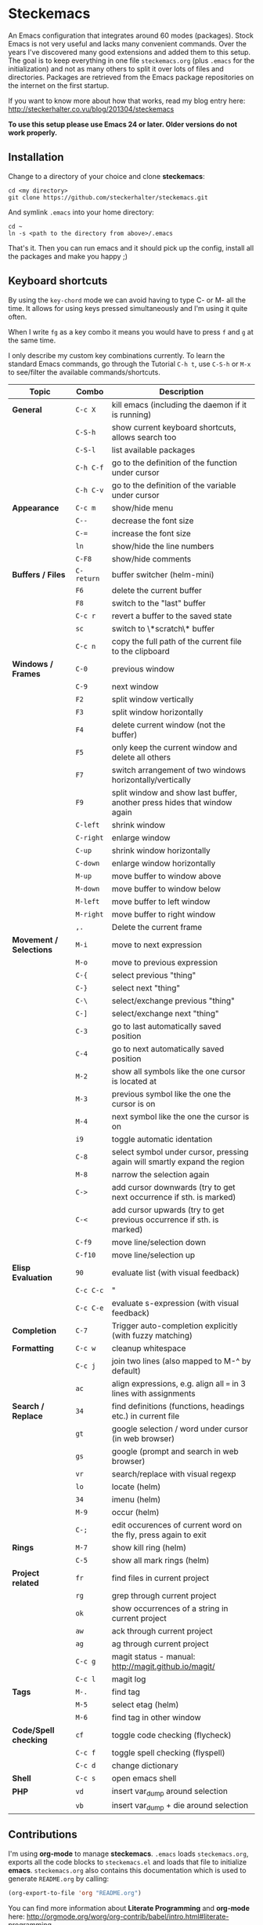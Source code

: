 * Steckemacs

An Emacs configuration that integrates around 60 modes (packages). Stock Emacs is not very useful and lacks many convenient commands. Over the years I've discovered many good extensions and added them to this setup. The goal is to keep everything in one file =steckemacs.org= (plus =.emacs= for the initialization) and not as many others to split it over lots of files and directories. Packages are retrieved from the Emacs package repositories on the internet on the first startup.

If you want to know more about how that works, read my blog entry here:  http://steckerhalter.co.vu/blog/201304/steckemacs

*To use this setup please use Emacs 24 or later. Older versions do not work properly.*

** Installation

Change to a directory of your choice and clone *steckemacs*:

#+BEGIN_SRC shell
    cd <my directory>
    git clone https://github.com/steckerhalter/steckemacs.git
#+END_SRC

And symlink =.emacs= into your home directory:

#+BEGIN_SRC shell
    cd ~
    ln -s <path to the directory from above>/.emacs
#+END_SRC

That's it. Then you can run emacs and it should pick up the config, install all the packages and make you happy ;)

** Keyboard shortcuts

By using the =key-chord= mode we can avoid having to type C- or M- all the time. It allows for using keys pressed simultaneously and I'm using it quite often.

When I write =fg= as a key combo it means you would have to press =f= and =g= at the same time.

I only describe my custom key combinations currently. To learn the standard Emacs commands, go through the Tutorial =C-h t=, use =C-S-h= or =M-x= to see/filter the available commands/shortcuts.

| Topic                   | Combo      | Description                                                               |
|-------------------------+------------+---------------------------------------------------------------------------|
| *General*               | =C-c X=    | kill emacs (including the daemon if it is running)                        |
|                         | =C-S-h=    | show current keyboard shortcuts, allows search too                        |
|                         | =C-S-l=    | list available packages                                                   |
|                         | =C-h C-f=  | go to the definition of the function under cursor                         |
|                         | =C-h C-v=  | go to the definition of the variable under cursor                         |
| *Appearance*            | =C-c m=    | show/hide menu                                                            |
|                         | =C--=      | decrease the font size                                                    |
|                         | =C-==      | increase the font size                                                    |
|                         | =ln=       | show/hide the line numbers                                                |
|                         | =C-F8=     | show/hide comments                                                        |
| *Buffers / Files*       | =C-return= | buffer switcher (helm-mini)                                               |
|                         | =F6=       | delete the current buffer                                                 |
|                         | =F8=       | switch to the "last" buffer                                               |
|                         | =C-c r=    | revert a buffer to the saved state                                        |
|                         | =sc=       | switch to \*scratch\* buffer                                              |
|                         | =C-c n=    | copy the full path of the current file to the clipboard                   |
| *Windows / Frames*      | =C-0=      | previous window                                                           |
|                         | =C-9=      | next window                                                               |
|                         | =F2=       | split window vertically                                                   |
|                         | =F3=       | split window horizontally                                                 |
|                         | =F4=       | delete current window (not the buffer)                                    |
|                         | =F5=       | only keep the current window and delete all others                        |
|                         | =F7=       | switch arrangement of two windows horizontally/vertically                 |
|                         | =F9=       | split window and show last buffer, another press hides that window again  |
|                         | =C-left=   | shrink window                                                             |
|                         | =C-right=  | enlarge window                                                            |
|                         | =C-up=     | shrink window horizontally                                                |
|                         | =C-down=   | enlarge window horizontally                                               |
|                         | =M-up=     | move buffer to window above                                               |
|                         | =M-down=   | move buffer to window below                                               |
|                         | =M-left=   | move buffer to left window                                                |
|                         | =M-right=  | move buffer to right window                                               |
|                         | =,.=       | Delete the current frame                                                  |
| *Movement / Selections* | =M-i=      | move to next expression                                                   |
|                         | =M-o=      | move to previous expression                                               |
|                         | =C-{=      | select previous "thing"                                                   |
|                         | =C-}=      | select next "thing"                                                       |
|                         | =C-\=      | select/exchange previous "thing"                                          |
|                         | =C-]=      | select/exchange next "thing"                                              |
|                         | =C-3=      | go to last automatically saved position                                   |
|                         | =C-4=      | go to next automatically saved  position                                  |
|                         | =M-2=      | show all symbols like the one cursor is located at                        |
|                         | =M-3=      | previous symbol like the one the cursor is on                             |
|                         | =M-4=      | next symbol like the one the cursor is on                                 |
|                         | =i9=       | toggle automatic identation                                               |
|                         | =C-8=      | select symbol under cursor, pressing again will smartly expand the region |
|                         | =M-8=      | narrow the selection again                                                |
|                         | =C->=      | add cursor downwards (try to get next occurrence if sth. is marked)       |
|                         | =C-<=      | add cursor upwards (try to get previous occurrence if sth. is marked)     |
|                         | =C-f9=     | move line/selection down                                                  |
|                         | =C-f10=    | move line/selection up                                                    |
| *Elisp Evaluation*      | =90=       | evaluate list (with visual feedback)                                      |
|                         | =C-c C-c=  | "                                                                         |
|                         | =C-c C-e=  | evaluate s-expression (with visual feedback)                              |
| *Completion*            | =C-7=      | Trigger auto-completion explicitly (with fuzzy matching)                  |
| *Formatting*            | =C-c w=    | cleanup whitespace                                                        |
|                         | =C-c j=    | join two lines (also mapped to M-^ by default)                            |
|                         | =ac=       | align expressions, e.g. align all === in 3 lines with assignments         |
| *Search / Replace*      | =34=       | find definitions (functions, headings etc.) in current file               |
|                         | =gt=       | google selection / word under cursor (in web browser)                     |
|                         | =gs=       | google (prompt and search in web browser)                                 |
|                         | =vr=       | search/replace with visual regexp                                         |
|                         | =lo=       | locate (helm)                                                             |
|                         | =34=       | imenu (helm)                                                              |
|                         | =M-9=      | occur (helm)                                                              |
|                         | =C-;=      | edit occurences of current word on the fly, press again to exit           |
| *Rings*                 | =M-7=      | show kill ring (helm)                                                     |
|                         | =C-5=      | show all mark rings (helm)                                                |
| *Project related*       | =fr=       | find files in current project                                             |
|                         | =rg=       | grep through current project                                              |
|                         | =ok=       | show occurrences of a string in current project                           |
|                         | =aw=       | ack through current project                                               |
|                         | =ag=       | ag through current project                                                |
|                         | =C-c g=    | magit status - manual: http://magit.github.io/magit/                      |
|                         | =C-c l=    | magit log                                                                 |
| *Tags*                  | =M-.=      | find tag                                                                  |
|                         | =M-5=      | select etag (helm)                                                        |
|                         | =M-6=      | find tag in other window                                                  |
| *Code/Spell checking*   | =cf=       | toggle code checking (flycheck)                                           |
|                         | =C-c f=    | toggle spell checking (flyspell)                                          |
|                         | =C-c d=    | change dictionary                                                         |
| *Shell*                 | =C-c s=    | open emacs shell                                                          |
| *PHP*                   | =vd=       | insert var_dump around selection                                          |
|                         | =vb=       | insert var_dump + die around selection                                    |

** Contributions

I'm using *org-mode* to manage *steckemacs*. =.emacs= loads =steckemacs.org=, exports all the code blocks to =steckemacs.el= and loads that file to initialize *emacs*. =steckemacs.org= also contains this documentation which is used to generate =README.org= by calling:

#+BEGIN_SRC emacs-lisp :results silent
  (org-export-to-file 'org "README.org")
#+END_SRC

You can find more information about *Literate Programming* and *org-mode* here: http://orgmode.org/worg/org-contrib/babel/intro.html#literate-programming

If you want to help me out improving the config, fork the repo, create a new branch and open up a Pull Request so we can discuss the merge.

Of course you can also just [[https://github.com/steckerhalter/steckemacs/issues][report issues]] :)

* COMMENT Code
** load-path

#+BEGIN_SRC emacs-lisp
  ;; http://emacswiki.org/emacs/LoadPath
  (let ((default-directory "~/.emacs.d/elisp/"))
    (unless (file-exists-p default-directory)
      (make-directory default-directory))
    (setq load-path
          (append
           (let ((load-path (copy-sequence load-path))) ;; Shadow
             (append
              (copy-sequence (normal-top-level-add-to-load-path '(".")))
              (normal-top-level-add-subdirs-to-load-path)))
           load-path)))
#+END_SRC

** el-get

#+BEGIN_SRC emacs-lisp
  (add-to-list 'load-path "~/.emacs.d/el-get/el-get")
  (setq el-get-install-skip-emacswiki-recipes t)
  
  (unless (require 'el-get nil 'noerror)
    (with-current-buffer
        (url-retrieve-synchronously
         "https://raw.github.com/dimitri/el-get/master/el-get-install.el")
      (goto-char (point-max))
      (eval-print-last-sexp)))
  
  (setq el-get-sources
        '(
          (:name php-documentor
                 :type http
                 :url "https://raw.github.com/wenbinye/dot-emacs/master/site-lisp/contrib/php-documentor.el")
          (:name php-align
                 :type http
                 :url "https://raw.github.com/tetsujin/emacs-php-align/master/php-align.el")
          (:name mysql
                 :type http
                 :url "http://www.emacswiki.org/emacs/download/mysql.el")
          (:name sql-completion
                 :type http
                 :url "http://www.emacswiki.org/emacs/download/sql-completion.el")
          (:name rcirc-color
                 :type http
                 :url "http://www.emacswiki.org/emacs/download/rcirc-color.el")
          (:name ac-php-doc
                 :type http
                 :url "https://raw.github.com/steckerhalter/ac-php-doc/master/ac-php-doc.el")
          (:name eval-sexp-fu
                 :type http
                 :url "http://www.emacswiki.org/emacs/download/eval-sexp-fu.el")
          (:name magit-inotify
                 :type http
                 :url "https://raw.github.com/magit/magit/master/contrib/magit-inotify.el")
          (:name outline-magic
                 :type http
                 :url "https://raw.github.com/tj64/outline-magic/master/outline-magic.el")
          ))
  
  (setq my-el-get-packages
        (append
         '()
         (mapcar 'el-get-source-name el-get-sources)))
  
  (el-get 'sync my-el-get-packages)
#+END_SRC

** package.el

#+BEGIN_SRC emacs-lisp
  (package-initialize)
  
  (setq package-archives '((     "elpa" . "http://elpa.gnu.org/packages/")
                           ("marmalade" . "http://marmalade-repo.org/packages/")
                           (    "melpa" . "http://melpa.milkbox.net/packages/")))
  
  (setq my-packages

        '(ack-and-a-half
          ac-nrepl
          ac-slime
          ag
          auto-complete
          auto-save-buffers-enhanced
          back-button
          buffer-move
          creole-mode
          clojure-mode
          csv-mode
          dired+
          erc-hl-nicks
          expand-region
          fic-ext-mode
          flex-isearch
          flycheck
          geben
          gist
          git-gutter-fringe+
          google-this
          grandshell-theme
          grizzl
          haskell-mode
          hide-comnt
          highlight
          helm
          helm-descbinds
          helm-c-yasnippet
          helm-gtags
          helm-git
          helm-projectile
          highlight-symbol
          iedit
          isearch+
          jinja2-mode
          js2-mode
          json-mode
          key-chord
          magit
          markdown-mode+
          melpa-upstream-visit
          mmm-mode
          mo-git-blame
          move-text
          multi-web-mode
          multiple-cursors
          nav
          nrepl
          nrepl-eval-sexp-fu
          org
          org-reveal
          paredit
          php-eldoc
          php-mode
          popup
          pos-tip
          rainbow-mode
          robe
          restclient
          slime-js
          smart-mode-line
          smartparens
          visual-regexp
          volatile-highlights
          yaml-mode
          yari
          yasnippet)
        )
  
  (unless (condition-case nil
              (delete-process
               (make-network-process
                :name "stk/check-internet"
                :host "elpa.gnu.org"
                :service 80))
            (error t))
    (package-refresh-contents)
    (mapcar 'package-install
            (loop for p in my-packages
                  unless (package-installed-p p) collect p)))
#+END_SRC

** key bindings

*** my keymap to override problematic bindings

#+BEGIN_SRC emacs-lisp
  (defvar my-keys-minor-mode-map (make-keymap) "my-keys-minor-mode keymap.")
#+END_SRC

*** key-chord
#+BEGIN_SRC emacs-lisp
  (key-chord-mode 1)
  (setq key-chord-two-keys-delay 0.03)
#+END_SRC

*** general

#+BEGIN_SRC emacs-lisp
  (global-set-key (kbd "C-c X") (lambda () (interactive) (shell-command "pkill emacs")))
  (global-set-key (kbd "C-c s") 'shell)
  (key-chord-define-global "cd" (lambda () (interactive) (dired (file-name-directory (or load-file-name buffer-file-name)))))
  (key-chord-define-global "sb" 'speedbar)
  (global-set-key (kbd "C-S-l") 'package-list-packages-no-fetch)
  (global-set-key (kbd "C-c d")  'ispell-change-dictionary)
  (key-chord-define-global "cg" 'customize-group)
  (global-set-key (kbd "C-h C-f") 'find-function-at-point)
  (global-set-key (kbd "C-h C-v") 'find-variable-at-point)
  (global-set-key (kbd "C-c C-w") 'browse-url-at-point)
#+END_SRC

*** appearance

#+BEGIN_SRC emacs-lisp
  (global-set-key (kbd "C-c m") 'menu-bar-mode)
  (global-set-key (kbd "C--") 'text-scale-decrease)
  (global-set-key (kbd "C-=") 'text-scale-increase)
  (key-chord-define-global "ln" 'linum-mode)
#+END_SRC

*** buffer / file

#+BEGIN_SRC emacs-lisp
  (global-set-key (kbd "C-c r")  'revert-buffer)
  (global-set-key (kbd "C-x C-b") 'ido-switch-buffer)   ;use ido to switch buffers
  (global-set-key (kbd "<f6>") (lambda () (interactive) (kill-buffer (buffer-name)))) ;kill current buffer
  (global-set-key (kbd "<f8>") (lambda () (interactive) (switch-to-buffer nil))) ;"other" buffer
  (key-chord-define-global "jn" (lambda () (interactive) (switch-to-buffer nil))) ;"other" buffer
  (key-chord-define-global "fv" (lambda () (interactive) (kill-buffer (buffer-name)))) ;kill current buff
  (global-set-key (kbd "<M-up>")    'buf-move-up)
  (global-set-key (kbd "<M-down>")  'buf-move-down)
  (global-set-key (kbd "<M-left>")  'buf-move-left)
  (global-set-key (kbd "<M-right>") 'buf-move-right)
  (key-chord-define-global "eb" 'eval-buffer)
  (key-chord-define-global "sv" 'save-buffer)
  (key-chord-define-global "sc" (lambda () (interactive)(switch-to-buffer "*scratch*")))
#+END_SRC

*** window / frame

#+BEGIN_SRC emacs-lisp
  (global-set-key (kbd "C-0") (lambda () (interactive) (select-window (previous-window)))) ;select prev window
  (global-set-key (kbd "C-9") (lambda () (interactive) (select-window (next-window))))     ;select next window
  (key-chord-define-global "ef" (lambda () (interactive) (select-window (previous-window))))
  (key-chord-define-global "ji" (lambda () (interactive) (select-window (next-window))))
  (global-set-key (kbd "<f2>") 'split-window-vertically)
  (global-set-key (kbd "<f3>") 'split-window-horizontally)
  (global-set-key (kbd "<f4>") 'delete-window)
  (global-set-key (kbd "<f5>") 'delete-other-windows)
  (global-set-key (kbd "<C-left>") 'shrink-window)
  (global-set-key (kbd "<C-right>") 'enlarge-window)
  (global-set-key (kbd "<C-up>") 'shrink-window-horizontally)
  (global-set-key (kbd "<C-down>") 'enlarge-window-horizontally)
  (key-chord-define-global "jo" 'delete-window)
  (key-chord-define-global "fw" 'delete-other-windows)
  (key-chord-define-global "sf" 'split-window-horizontally)
  (key-chord-define-global "jl" 'split-window-vertically)
  (key-chord-define-global ",." 'delete-frame)
#+END_SRC

*** movement / selections

#+BEGIN_SRC emacs-lisp
  (define-key key-translation-map (kbd "C-t") (kbd "C-p"))
  (key-chord-define-global "sd" 'move-beginning-of-line)
  (key-chord-define-global "kl" 'move-end-of-line)
  (key-chord-define-global "wf" 'forward-word)
  (key-chord-define-global "aj" (lambda ()  (interactive) (end-of-line) (set-mark (line-beginning-position))))
  (key-chord-define-global "wa" 'backward-word)
  (key-chord-define-global "i9" 'electric-indent-mode)
  
  ;; editing
  (global-set-key (kbd "M-W" ) 'delete-region)  ;delete region (but don't put it into kill ring)
  (key-chord-define-global "wd" 'kill-word)
  (key-chord-define-global "wr" 'kill-whole-line)
  (global-set-key (kbd "C-c j") 'join-line)
  (global-set-key (kbd "<C-backspace>") (lambda ()
                                        (interactive)
                                        (let ((beg (point)))
                                          (backward-word)
                                        (delete-region beg (point)))))
#+END_SRC

*** formatting

#+BEGIN_SRC emacs-lisp
  (global-set-key (kbd "C-c w") 'whitespace-cleanup)     ;cleanup whitespaces
  (global-set-key (kbd "C-c i") (lambda () (interactive) ;indent the whole the buffer
                            (indent-region (point-min) (point-max))))
  (key-chord-define-global "ac" 'align-current)
  (global-set-key (kbd "C-c q") 'auto-fill-mode) ;toggles word wrap
#+END_SRC

*** searching / grepping

#+BEGIN_SRC emacs-lisp
  (key-chord-define-global "vg" 'vc-git-grep)
  (key-chord-define-global "fg" 'grep-find)
  (global-set-key (kbd "C-c o") 'occur) ;list matching regexp
  (global-set-key (kbd "M-6") 'find-tag-other-window)
#+END_SRC

** general options

#+BEGIN_SRC emacs-lisp
  ;; load the secrets if available
  (when (file-readable-p "~/.secrets.el") (load "~/.secrets.el"))
  
  (set-terminal-coding-system 'utf-8)
  (set-keyboard-coding-system 'utf-8)
  (set-language-environment "UTF-8")
  (prefer-coding-system 'utf-8)
  
  (setq
   inhibit-startup-message t
   backup-directory-alist `((".*" . ,temporary-file-directory)) ;don't clutter my fs and put backups into tmp
   auto-save-file-name-transforms `((".*" ,temporary-file-directory t))
   require-final-newline t            ;auto add newline at the end of file
   column-number-mode t               ;show the column number
   default-major-mode 'text-mode      ;use text mode per default
   truncate-partial-width-windows nil ;make side by side buffers break the lines
   mouse-yank-at-point t              ;middle click with the mouse yanks at point
   history-length 250                 ;default is 30
   locale-coding-system 'utf-8        ;utf-8 is default
   confirm-nonexistent-file-or-buffer nil
   vc-follow-symlinks t
   recentf-max-saved-items 5000
   )
  
  (setq-default
   tab-width 4
   indent-tabs-mode nil                ;use spaces instead of tabs
   c-basic-offset 4
   c-auto-hungry-state 1
   )
  
  (global-auto-revert-mode 1)          ;auto revert buffers when changed on disk
  (show-paren-mode t)                  ;visualize()
  (iswitchb-mode t)                    ;use advanced tab switching
  (blink-cursor-mode -1)
  (tool-bar-mode -1)                   ;disable the awful toolbar
  (menu-bar-mode -1)                   ;no menu
  (scroll-bar-mode -1)
  (savehist-mode 1)                    ;save minibuffer history
  
  ;(global-hl-line-mode 0)
  
  ;(defun yes-or-no-p (&rest ignored) t)    ;turn off most confirmations
  (defalias 'yes-or-no-p 'y-or-n-p)
  
  ; http://www.masteringemacs.org/articles/2010/11/14/disabling-prompts-emacs/
  (setq kill-buffer-query-functions
    (remq 'process-kill-buffer-query-function
           kill-buffer-query-functions))
  
  (put 'dired-find-alternate-file 'disabled nil) ;don't always open new buffers in dired
  
  (custom-set-variables
   ;; custom-set-variables was added by Custom.
   ;; If you edit it by hand, you could mess it up, so be careful.
   ;; Your init file should contain only one such instance.
   ;; If there is more than one, they won't work right.
   '(ansi-color-names-vector [("black" . "#8a8888") ("#EF3460" . "#F25A7D") ("#BDEF34" . "#DCF692") ("#EFC334" . "#F6DF92") ("#34BDEF" . "#92AAF6") ("#B300FF" . "#DF92F6") ("#3DD8FF" . "#5AF2CE") ("#FFFFFF" . "#FFFFFF")])
   '(ecb-options-version "2.40")
   '(send-mail-function (quote sendmail-send-it)))
   ;; '(session-use-package t nil (session)))
#+END_SRC

*** system specific settings

#+BEGIN_SRC emacs-lisp
  (when (eq system-type 'gnu/linux)
    (autoload 'ansi-color-for-comint-mode-on "ansi-color" nil t) ;activate coloring
    (add-hook 'shell-mode-hook 'ansi-color-for-comint-mode-on)   ;for the shell
    (setq x-select-enable-clipboard t)                           ;enable copy/paste from emacs to other apps
    )
#+END_SRC

** theme, faces, frame

#+BEGIN_SRC emacs-lisp
  (load-theme 'grandshell t)
  
  (custom-set-faces
   '(default ((t (:background "black" :foreground "#babdb6" :family "Bitstream Vera Sans Mono" :height 89)))))
  
  ;; more useful frame title, that show either a file or a
  ;; buffer name (if the buffer isn't visiting a file)
  (setq frame-title-format
        '("" invocation-name " "(:eval (if (buffer-file-name)
                                        (abbreviate-file-name (buffer-file-name))
                                      "%b"))))
#+END_SRC

** custom functions

#+BEGIN_SRC emacs-lisp
  ;; copy filename of current buffer to kill ring
  (defun show-file-name ()
    "Show the full path file name in the minibuffer."
    (interactive)
    (message (buffer-file-name))
    (kill-new (file-truename buffer-file-name))
    )
  (global-set-key (kbd "C-c n") 'show-file-name)
  
  (defun my/split-window()
    "Split the window to see the most recent buffer in the other window.
  Call a second time to restore the original window configuration."
    (interactive)
    (if (eq last-command 'my/split-window)
        (progn
          (jump-to-register :my/split-window)
          (setq this-command 'my/unsplit-window))
      (window-configuration-to-register :my/split-window)
      (switch-to-buffer-other-window nil)))
  
  (global-set-key (kbd "<f9>") 'my/split-window)
  
  (defun toggle-window-split ()
    (interactive)
    (if (= (count-windows) 2)
        (let* ((this-win-buffer (window-buffer))
           (next-win-buffer (window-buffer (next-window)))
           (this-win-edges (window-edges (selected-window)))
           (next-win-edges (window-edges (next-window)))
           (this-win-2nd (not (and (<= (car this-win-edges)
                       (car next-win-edges))
                       (<= (cadr this-win-edges)
                       (cadr next-win-edges)))))
           (splitter
            (if (= (car this-win-edges)
               (car (window-edges (next-window))))
            'split-window-horizontally
          'split-window-vertically)))
      (delete-other-windows)
      (let ((first-win (selected-window)))
        (funcall splitter)
        (if this-win-2nd (other-window 1))
        (set-window-buffer (selected-window) this-win-buffer)
        (set-window-buffer (next-window) next-win-buffer)
        (select-window first-win)
        (if this-win-2nd (other-window 1))))))
  
  (global-set-key (kbd "<f7>") 'toggle-window-split)
  
  (defvar stk/terminal '("gnome-terminal" . "--working-directory=" )
    "Terminal executable and after the dot the working directory option for the terminal"
    )
  
  (defun stk/open-terminal (project-root-p)
    "Open the terminal emulator either from the project root or
    from the location of the current file."
    (start-process "*stk/terminal*" nil (car stk/terminal)
     (concat (cdr stk/terminal)
             (file-truename
              (if project-root-p (projectile-project-root)
                (file-name-directory (or dired-directory load-file-name buffer-file-name)))
      ))
     )
    )
  
  (global-set-key (kbd "C-c t") (lambda () (interactive) (stk/open-terminal nil)))
  (global-set-key (kbd "C-c T") (lambda () (interactive) (stk/open-terminal t)))
  
  (when (executable-find "autojump")
    (defun ido-autojump (&optional query)
      "Use autojump to open a directory with dired"
      (interactive)
      (unless query (setq query (read-from-minibuffer "Autojump query? ")))
      (let ((dir
             (let ((results
                    (split-string
                     (replace-regexp-in-string
                      ".*__.__" ""
                      (replace-regexp-in-string
                       "^'\\|'\n" ""
                       (shell-command-to-string (concat "autojump --bash --completion " query))))
                     "\n" t)))
               (if (> (length results) 1)
                   (ido-completing-read "Dired: " results nil t)
                 (car results)))
             ))
        (if dir
            (if (file-readable-p dir)
                (dired dir)
              (message "Directory %s doesn't exist" dir))
          (message "No directory found")
          )
        ))
  
    (global-set-key (kbd "C-6") 'ido-autojump)
  
    (defun autojump-add-directory ()
      "Adds the directory of the current buffer/file to the autojump database"
      (start-process "*autojump*" nil "autojump" "--add" (file-name-directory (buffer-file-name)))
      )
  
    (add-hook 'find-file-hook 'autojump-add-directory)
  
    )
#+END_SRC

** advices

#+BEGIN_SRC emacs-lisp
  ;; slick-copy: make copy-past a bit more intelligent
  ;; from: http://www.emacswiki.org/emacs/SlickCopy
  (defadvice kill-ring-save (before slick-copy activate compile)
    "When called interactively with no active region, copy a single
  line instead."
    (interactive
      (if mark-active (list (region-beginning) (region-end))
        (message "Copied line")
        (list (line-beginning-position)
                 (line-beginning-position 2)))))
  
  (defadvice kill-region (before slick-cut activate compile)
    "When called interactively with no active region, kill a single
  line instead."
    (interactive
      (if mark-active (list (region-beginning) (region-end))
        (list (line-beginning-position)
          (line-beginning-position 2)))))
  
  ;; auto-close shell completion buffer from http://snarfed.org/automatically_close_completions_in_emacs_shell_comint_mode
  (defun comint-close-completions ()
    "Close the comint completions buffer.
  Used in advice to various comint functions to automatically close
  the completions buffer as soon as I'm done with it. Based on
  Dmitriy Igrishin's patched version of comint.el."
    (if comint-dynamic-list-completions-config
        (progn
          (set-window-configuration comint-dynamic-list-completions-config)
          (setq comint-dynamic-list-completions-config nil))))
  (defadvice comint-send-input (after close-completions activate)
    (comint-close-completions))
  (defadvice comint-dynamic-complete-as-filename (after close-completions activate)
    (if ad-return-value (comint-close-completions)))
  (defadvice comint-dynamic-simple-complete (after close-completions activate)
    (if (member ad-return-value '('sole 'shortest 'partial))
        (comint-close-completions)))
  (defadvice comint-dynamic-list-completions (after close-completions activate)
      (comint-close-completions)
      (if (not unread-command-events)
          ;; comint's "Type space to flush" swallows space. put it back in.
          (setq unread-command-events (listify-key-sequence " "))))
  
  ;; bury *scratch* buffer instead of kill it
  (defadvice kill-buffer (around kill-buffer-around-advice activate)
    (let ((buffer-to-kill (ad-get-arg 0)))
      (if (equal buffer-to-kill "*scratch*")
          (bury-buffer)
        ad-do-it)))
#+END_SRC

** modes

*** ag

#+BEGIN_SRC emacs-lisp
  (key-chord-define-global "ag" 'ag-project)
#+END_SRC

*** auctex-mode

#+BEGIN_SRC emacs-lisp
  (setq TeX-PDF-mode t)
  (setq TeX-parse-self t)
  (setq TeX-auto-save t)
  (setq TeX-save-query nil)
  
  (add-hook 'doc-view-mode-hook 'auto-revert-mode)
  (add-hook 'TeX-mode-hook
            '(lambda ()
               (define-key TeX-mode-map (kbd "<C-f8>")
                 (lambda ()
                   (interactive)
                   (TeX-command-menu "LaTeX")))
               )
            )
#+END_SRC

*** auto-complete

#+BEGIN_SRC emacs-lisp
  (require 'auto-complete-config)
  (ac-config-default)
  (setq ac-auto-show-menu 0.5)
  (setq ac-quick-help-height 50)
  (setq ac-quick-help-delay 1)
  (setq ac-use-fuzzy t)
  (setq ac-disable-faces nil)
  (setq ac-quick-help-prefer-x nil)
  (global-set-key (kbd "C-7") 'auto-complete)
  (require 'pos-tip)
  ;; from http://emacswiki.org/emacs/AutoComplete
  (defun stk/ac-show-help ()
    "show docs for symbol at point or at beginning of list if not on a symbol"
    (interactive)
    (let ((s (save-excursion
               (or (symbol-at-point)
                   (progn (backward-up-list)
                          (forward-char)
                          (symbol-at-point))))))
      (let ((doc-string (ac-symbol-documentation s)))
        (if doc-string
            (if ac-quick-help-prefer-x
                (pos-tip-show doc-string 'popup-tip-face (point) nil -1)
              (popup-tip doc-string :point (point)))
          (message "No documentation for %s" s)
          ))))
  (define-key lisp-mode-shared-map (kbd "<f1>") 'stk/ac-show-help)
  (define-key lisp-mode-shared-map (kbd "C-c C-h") 'stk/ac-show-help)
#+END_SRC

*** auto-save-buffers-enhanced

#+BEGIN_SRC emacs-lisp
  (require 'auto-save-buffers-enhanced)
  (auto-save-buffers-enhanced-include-only-checkout-path t)
  (auto-save-buffers-enhanced t)
  (global-set-key (kbd "C-x a s") 'auto-save-buffers-enhanced-toggle-activity)
#+END_SRC

*** back-button

#+BEGIN_SRC emacs-lisp
  (require 'back-button)
  (global-set-key (kbd "C-3") 'back-button-local-backward)
  (global-set-key (kbd "C-4") 'back-button-local-forward)
  (back-button-mode 1)
#+END_SRC

*** conf-mode

#+BEGIN_SRC emacs-lisp
  (add-to-list 'auto-mode-alist '("\\.tks\\'" . conf-mode))
  (add-to-list 'ac-modes 'conf-mode)
#+END_SRC

*** deft

#+BEGIN_SRC emacs-lisp
  (setq
   deft-extension "org"
   deft-directory "~/org/deft"
   deft-text-mode 'org-mode
   deft-use-filename-as-title t
   )
  (global-set-key (kbd "C-c c") 'deft)
#+END_SRC

*** dired+

#+BEGIN_SRC emacs-lisp
  (toggle-diredp-find-file-reuse-dir 1)
#+END_SRC

*** eval-sexp-fu

#+BEGIN_SRC emacs-lisp
  (when (and (>= emacs-major-version 24) (>= emacs-minor-version 3))
    (require 'eval-sexp-fu)
    (setq eval-sexp-fu-flash-duration 0.4)
    (turn-on-eval-sexp-fu-flash-mode)
    (key-chord-define lisp-interaction-mode-map "90" 'eval-sexp-fu-eval-sexp-inner-list)
    (key-chord-define emacs-lisp-mode-map "90" 'eval-sexp-fu-eval-sexp-inner-list)
    (define-key lisp-interaction-mode-map (kbd "C-c C-c") 'eval-sexp-fu-eval-sexp-inner-list)
    (define-key lisp-interaction-mode-map (kbd "C-c C-e") 'eval-sexp-fu-eval-sexp-inner-sexp)
    (define-key emacs-lisp-mode-map (kbd "C-c C-c") 'eval-sexp-fu-eval-sexp-inner-list)
    (define-key emacs-lisp-mode-map (kbd "C-c C-e") 'eval-sexp-fu-eval-sexp-inner-sexp)
  )
#+END_SRC

*** ecb

#+BEGIN_SRC emacs-lisp
  (setq
   ecb-primary-secondary-mouse-buttons (quote mouse-1--mouse-2)
   ecb-tip-of-the-day nil
   )
  (global-set-key (kbd "C-c e") (lambda () (interactive)
                                  (if (not (fboundp 'ecb-toggle-ecb-windows))
                                      (ecb-activate)
                                    (ecb-toggle-ecb-windows))
                                  ))
#+END_SRC

*** erc mode

#+BEGIN_SRC emacs-lisp
  (add-hook 'erc-mode-hook (lambda ()
                             (erc-truncate-mode t)
                             (erc-fill-disable)
                             (set (make-local-variable 'scroll-conservatively) 1000)
                             )
            )
  (setq erc-timestamp-format "%H:%M "
        erc-fill-prefix "      "
        erc-insert-timestamp-function 'erc-insert-timestamp-left)
  (setq erc-interpret-mirc-color t)
  (setq erc-kill-buffer-on-part t)
  (setq erc-kill-queries-on-quit t)
  (setq erc-kill-server-buffer-on-quit t)
  (setq erc-server-send-ping-interval 45)
  (setq erc-server-send-ping-timeout 180)
  (setq erc-server-reconnect-timeout 60)
  (erc-track-mode t)
  (setq erc-track-exclude-types '("JOIN" "NICK" "PART" "QUIT" "MODE"
                                  "324" "329" "332" "333" "353" "477"))
  (setq erc-hide-list '("JOIN" "PART" "QUIT" "NICK"))
  (global-set-key (kbd "C-c E")
                  (lambda ()
                    (interactive)
                    (erc-tls
                     :server erc-server
                     :port erc-port
                     :nick erc-nick
                     :full-name erc-user-full-name
                     :password erc-password
                     )))
  
  ;; ------ template for .secrets.el
  ;; (setq erc-prompt-for-nickserv-password nil)
  ;; (setq erc-server "hostname"
  ;;       erc-port 7000
  ;;       erc-nick "user"
  ;;       erc-user-full-name "user"
  ;;       erc-email-userid "user"
  ;;       erc-password "user:pw"
  ;;       )
#+END_SRC

*** expand-region

#+BEGIN_SRC emacs-lisp
  (global-set-key (kbd "C-8") 'er/expand-region)
  (global-set-key (kbd "M-8") 'er/contract-region)
#+END_SRC

*** fic-ext-mode

#+BEGIN_SRC emacs-lisp
  (add-hook 'prog-mode-hook 'fic-ext-mode) ;; highlight TODO/FIXME/...
#+END_SRC

*** flex-isearch

#+BEGIN_SRC emacs-lisp
  (setq flex-isearch-auto 'on-failed)
  (flex-isearch-mode 1)
#+END_SRC

*** flycheck-mode

#+BEGIN_SRC emacs-lisp
  (add-hook 'php-mode-hook 'flycheck-mode)
  (add-hook 'sh-mode-hook 'flycheck-mode)
  (add-hook 'json-mode-hook 'flycheck-mode)
  (add-hook 'nxml-mode-hook 'flycheck-mode)
  (key-chord-define-global "fc" 'flycheck-mode)
#+END_SRC

*** flyspell-mode

#+BEGIN_SRC emacs-lisp
  (global-set-key (kbd "C-c f")  'flyspell-mode)
#+END_SRC

*** fringe

#+BEGIN_SRC emacs-lisp
  (setq indicate-buffer-boundaries 'left)
#+END_SRC

*** git-gutter-fringe+

#+BEGIN_SRC emacs-lisp
  (global-git-gutter+-mode)
#+END_SRC

*** google-this

#+BEGIN_SRC emacs-lisp
  (google-this-mode 1)
  (key-chord-define-global "gt" 'google-this)
  (key-chord-define-global "gs" 'google-search)
#+END_SRC

*** haskell-mode

#+BEGIN_SRC emacs-lisp
  (require 'haskell-mode)
  (setq haskell-indent-thenelse 3)
  (add-hook 'haskell-mode-hook 'turn-on-haskell-doc-mode)
  (add-hook 'haskell-mode-hook 'turn-on-haskell-indent)
#+END_SRC

*** helm

#+BEGIN_SRC emacs-lisp
  (require 'helm-config)
  (setq enable-recursive-minibuffers t)
  (helm-mode 1)
  (helm-gtags-mode 1)
  (setq helm-idle-delay 0.1)
  (setq helm-input-idle-delay 0.1)
  (setq helm-buffer-max-length 50)
  (global-set-key (kbd "M-x") 'helm-M-x)
  (define-key my-keys-minor-mode-map (kbd "<C-return>") 'helm-mini)
  (global-set-key (kbd "<C-f7>") 'helm-mini) ; for the terminal
  (global-set-key (kbd "<C-S-iso-lefttab>") 'helm-for-files)
  (global-set-key (kbd "C-x f") 'helm-find-files)
  (global-set-key (kbd "M-5") 'helm-etags-select)
  (global-set-key (kbd "M-7") 'helm-show-kill-ring)
  (global-set-key (kbd "C-5") 'helm-all-mark-rings)
  (global-set-key (kbd "M-9") 'helm-occur)
  (global-set-key (kbd "M--") 'helm-resume)
  (global-set-key (kbd "C-S-h") 'helm-descbinds)
  (global-set-key (kbd "C-c h") 'helm-projectile)
  (key-chord-define-global "fw" 'helm-find-files)
  (key-chord-define-global "hg" (lambda () (interactive) (let ((current-prefix-arg t)) (helm-do-grep))))
  (key-chord-define-global "lo" 'helm-locate)
  (key-chord-define-global "34" 'helm-imenu)
  
  (require 'helm-git)
  (global-set-key (kbd "M-0") 'helm-git-find-files)
#+END_SRC

*** hide-comnt

#+BEGIN_SRC emacs-lisp
  (global-set-key (kbd "<C-f8>") 'hide/show-comments-toggle)
#+END_SRC

*** highlight-symbol

#+BEGIN_SRC emacs-lisp
  (setq highlight-symbol-on-navigation-p t)
  (setq highlight-symbol-idle-delay 0.2)
  (global-set-key (kbd "M-2") 'highlight-symbol-occur)
  (global-set-key (kbd "M-3") (lambda () (interactive) (highlight-symbol-jump -1)))
  (global-set-key (kbd "M-4") (lambda () (interactive) (highlight-symbol-jump 1)))
  (add-hook 'prog-mode-hook 'highlight-symbol-mode)
#+END_SRC

*** html-mode

#+BEGIN_SRC emacs-lisp
  (add-to-list 'ac-modes 'html-mode)
#+END_SRC

*** ido-mode

#+BEGIN_SRC emacs-lisp
  (setq ido-enable-flex-matching t
        ido-auto-merge-work-directories-length -1
        ido-create-new-buffer 'always
        ido-everywhere t
        ido-default-buffer-method 'selected-window
        ido-max-prospects 32
        )
  (ido-mode 1)
#+END_SRC

*** iedit

#+BEGIN_SRC emacs-lisp
  (require 'iedit)
  (setq iedit-unmatched-lines-invisible-default t)
#+END_SRC

*** isearch+

#+BEGIN_SRC emacs-lisp
  (eval-after-load "isearch" '(require 'isearch+))
#+END_SRC

*** jinja2-mode for twig

#+BEGIN_SRC emacs-lisp
  (require 'jinja2-mode)
  (add-to-list 'auto-mode-alist '("\\.twig$" . jinja2-mode))
#+END_SRC

*** js2-mode

#+BEGIN_SRC emacs-lisp
  (add-to-list 'auto-mode-alist '("\\.js$" . js2-mode))
  (add-hook 'js2-mode-hook
            (lambda ()
              (when (fboundp 'slime-js-minor-mode) (slime-js-minor-mode 1))
              (local-set-key (kbd "C-c C-v") 'slime-eval-region)
              (local-set-key (kbd "C-c b") 'slime-eval-buffer)
              (local-set-key (kbd "C-x C-e") (lambda () (interactive) (slime-eval-region (line-beginning-position) (line-end-position))))
              (local-set-key (kbd "C-c h") (lambda () (interactive) (mark-paragraph) (slime-eval-region (region-beginning) (region-end))))
              ))
#+END_SRC

*** json-mode

#+BEGIN_SRC emacs-lisp
  (add-to-list 'auto-mode-alist '("\\.json\\'" . json-mode))
#+END_SRC

*** magit

#+BEGIN_SRC emacs-lisp
  (global-set-key (kbd "C-c g") 'magit-status)
  (global-set-key (kbd "C-c l") 'magit-log)
  (key-chord-define-global "bm" 'magit-blame-mode)
  
  (setq magit-commit-all-when-nothing-staged t)
  (add-hook 'magit-status-mode-hook 'magit-inotify-mode)
#+END_SRC

*** markdown

#+BEGIN_SRC emacs-lisp
  (add-to-list 'auto-mode-alist '("\\.markdown\\'" . markdown-mode))
  (add-to-list 'auto-mode-alist '("\\.md\\'" . markdown-mode))
#+END_SRC

*** melpa-upstream-visit

#+BEGIN_SRC emacs-lisp
  (require 'melpa-upstream-visit)
#+END_SRC

*** move-text

#+BEGIN_SRC emacs-lisp
  (require 'move-text)
  (global-set-key (kbd "<C-f10>") 'move-text-up)
  (global-set-key (kbd "<C-f9>") 'move-text-down)
#+END_SRC

*** mu4e

#+BEGIN_SRC emacs-lisp
  (when (file-exists-p "/usr/local/share/emacs/site-lisp/mu4e")
    (add-to-list 'load-path "/usr/local/share/emacs/site-lisp/mu4e")
    (autoload 'mu4e "mu4e" "Mail client based on mu (maildir-utils)." t)
    ;; enable inline images
    (setq mu4e-view-show-images t)
    ;; use imagemagick, if available
    (when (fboundp 'imagemagick-register-types)
      (imagemagick-register-types))
    (setq mu4e-html2text-command "html2text -utf8 -width 72")
    (setq mu4e-update-interval 60)
    (setq mu4e-auto-retrieve-keys t)
    (setq mu4e-headers-leave-behavior 'apply)
    (setq mu4e-headers-visible-lines 20)
  
    (add-hook 'mu4e-headers-mode-hook (lambda () (local-set-key (kbd "X") (lambda () (interactive) (mu4e-mark-execute-all t)))))
    (add-hook 'mu4e-view-mode-hook (lambda () (local-set-key (kbd "X") (lambda () (interactive) (mu4e-mark-execute-all t)))))
  
    (defun mu4e-headers-mark-all-unread-read ()
      (interactive)
      (mu4e~headers-mark-for-each-if
       (cons 'read nil)
       (lambda (msg param)
         (memq 'unread (mu4e-msg-field msg :flags)))))
  
    (defun mu4e-flag-all-read ()
      (interactive)
      (mu4e-headers-mark-all-unread-read)
      (mu4e-mark-execute-all t))
  
    (setq message-kill-buffer-on-exit t)
  
    (key-chord-define-global "nm" 'mu4e)
    )
#+END_SRC

*** multiple-cursors

#+BEGIN_SRC emacs-lisp
  (global-set-key (kbd "C-S-c C-S-c") 'mc/edit-lines)
  (global-set-key (kbd "C-<") 'mc/mark-previous-like-this)
  (global-set-key (kbd "C->") 'mc/mark-next-like-this)
  (global-set-key (kbd "C-*") 'mc/mark-all-like-this)
#+END_SRC

*** mutt, load mail-mode

#+BEGIN_SRC emacs-lisp
  (add-to-list 'auto-mode-alist '("/mutt" . mail-mode))
  (add-hook 'mail-mode-hook (lambda ()
                              (flyspell-mode 1)
                              ))
#+END_SRC

*** nrepl

#+BEGIN_SRC emacs-lisp
  (add-hook 'nrepl-interaction-mode-hook 'nrepl-turn-on-eldoc-mode)
  (setq nrepl-popup-stacktraces nil)
  (setq nrepl-popup-stacktraces-in-repl nil)
  (setq nrepl-hide-special-buffers t)
  
  ;; font-locking for the nrepl
  ;; https://github.com/kylefeng/.emacs.d/commit/45f2bece4652f4345ec08e68e8ef0608b81c5db7
  (add-hook 'nrepl-mode-hook
            (lambda ()
              (font-lock-mode nil)
              (clojure-mode-font-lock-setup)
              (font-lock-mode t)))
  
  (require 'ac-nrepl)
  (add-hook 'nrepl-mode-hook 'ac-nrepl-setup)
  (add-hook 'nrepl-interaction-mode-hook 'ac-nrepl-setup)
  (add-to-list 'ac-modes 'nrepl-mode)
  (define-key nrepl-interaction-mode-map (kbd "C-c C-d") 'ac-nrepl-popup-doc)
#+END_SRC

*** nrepl-eval-sexp-fu

#+BEGIN_SRC emacs-lisp
  (require 'nrepl-eval-sexp-fu)
  (setq nrepl-eval-sexp-fu-flash-duration 0.4)
#+END_SRC

*** org-mode

#+BEGIN_SRC emacs-lisp
  ;; if todo.org exists, startup emacs with the org todo (list )
  (require 'org)
  (let ((todo "~/org/todo.org"))
    (when (file-readable-p todo)
      (setq org-agenda-files '("~/org/todo.org" "~/org/deft/"))
      (setq initial-buffer-choice (lambda ()
                                    (org-agenda nil "n")
                                    (delete-other-windows)
                                    (current-buffer)
                                    ))
      ))
  (add-to-list 'auto-mode-alist '("\\.org\\'" . org-mode))
  (setq org-startup-indented t)
  (setq org-refile-targets '((org-agenda-files :maxlevel . 3)))
  (setq org-startup-folded 'nofold)
  (setq org-src-fontify-natively t)
  (setq org-src-tab-acts-natively t)
  (setq org-confirm-babel-evaluate nil)
  (setq org-default-notes-file (concat org-directory "/todo.org"))
  (global-set-key (kbd "C-c C-9") 'org-capture)
  
  ;; minted
  (require 'ox-latex)
  (add-to-list 'org-latex-packages-alist '("" "minted"))
  (setq org-latex-listings 'minted)
  
  (setq org-latex-pdf-process
        '("pdflatex -shell-escape -interaction nonstopmode -output-directory %o %f"
          "pdflatex -shell-escape -interaction nonstopmode -output-directory %o %f"
          "pdflatex -shell-escape -interaction nonstopmode -output-directory %o %f"))
  
  (setq
   appt-display-mode-line t     ; show in the modeline
   appt-display-format 'window)
  (appt-activate 1)              ; activate appt (appointment notification)
  
  (org-agenda-to-appt)           ; add appointments on startup
  
  ;; add new appointments when saving the org buffer, use 'refresh argument to do it properly
  (add-hook 'org-mode-hook
            (lambda ()
              (add-hook 'after-save-hook '(lambda () (org-agenda-to-appt 'refresh)) nil 'make-it-local)
              (local-set-key "\C-cd" 'org-toodledo-mark-task-deleted)
              (local-set-key "\C-cs" 'org-toodledo-sync)
              ))
  (setq appt-disp-window-function '(lambda (min-to-app new-time msg) (interactive)
                                     (shell-command (concat "notify-send -i /usr/share/icons/gnome/32x32/status/appointment-soon.png '" (format "Appointment in %s min" min-to-app) "' '" msg "'")))
        )
  ;; add state to the sorting strategy of todo
  (setcdr (assq 'todo org-agenda-sorting-strategy) '(todo-state-up priority-down category-keep))
  ;; define todo states: set time stamps one waiting, delegated and done
  (setq org-todo-keywords
        '((sequence
           "TODO(t)"
           "REMINDER(r)"
           "WAITING(w!)"
           "DELEGATED(g!)"
           "SOMEDAY(s)"
           "|"
           "DONE(d!)"
           )))
  
  (global-set-key (kbd "C-c A") 'org-agenda)
  (global-set-key (kbd "C-c a") (lambda () (interactive) (org-agenda nil "n")))
#+END_SRC

#+RESULTS:
| lambda | nil | (interactive) | (org-agenda nil n) |

*** org-reveal

#+BEGIN_SRC emacs-lisp
  (load "org-reveal")
  (define-key org-mode-map (kbd "C-c C-v") 'org-reveal-export-to-html)
#+END_SRC

*** php-mode

#+BEGIN_SRC emacs-lisp
  (require 'php-mode)
  (add-to-list 'auto-mode-alist '("\\.module\\'" . php-mode))
  (setq php-mode-coding-style "Symfony2")
  (setq php-template-compatibility nil)
  
  (let ((manual "/usr/share/doc/php-doc/html/"))
    (when (file-readable-p manual)
      (setq php-manual-path manual)))
  
  (defun setup-php-mode ()
    (require 'php-documentor nil t)
    (local-set-key (kbd "C-c p") 'php-documentor-dwim)
    (require 'php-align nil t)
    (php-align-setup)
    (php-eldoc-enable)
    (set-up-php-ac)
    )
  
  (add-hook 'php-mode-hook 'setup-php-mode)
  
  ;; die me some var_dump quickly
  (defun var_dump-die ()
    (interactive)
    (let ((expression (if (region-active-p)
                          (buffer-substring (region-beginning) (region-end))
                        (sexp-at-point)))
          (line (thing-at-point 'line))
          (pre "die(var_dump(")
          (post "));")
          )
      (if expression
          (progn
            (beginning-of-line)
            (if (string-match "return" line)
                (progn
                  (newline)
                  (previous-line))
              (next-line)
              (newline)
              (previous-line)
              )
            (insert pre)
            (insert (format "%s" expression))
            (insert post))
        ()
        (insert pre)
        (insert post)
        (backward-char (length post))
        )))
  (key-chord-define-global "bv" 'var_dump-die)
  (key-chord-define-global "pm" 'php-mode)
  
  (defun var_dump ()
    (interactive)
    (if (region-active-p)
      (progn
        (goto-char (region-end))
        (insert ");")
        (goto-char (region-beginning))
        (insert "var_dump("))
      (insert "var_dump();")
      (backward-char 3)
      ))
  
  (key-chord-define-global "dv" 'var_dump)
#+END_SRC

*** prog-mode

#+BEGIN_SRC emacs-lisp
  (add-hook 'prog-mode-hook (lambda () (interactive) (setq show-trailing-whitespace 1))) ; show whitespace errors
#+END_SRC

*** projectile

#+BEGIN_SRC emacs-lisp
  (require 'projectile nil t)
  (setq projectile-completion-system 'grizzl)
  (key-chord-define-global "fr" 'projectile-find-file)
  (key-chord-define-global "rg" 'projectile-grep)
  (key-chord-define-global "ok" 'projectile-multi-occur)
  (key-chord-define-global "aw" 'projectile-ack)
#+END_SRC

*** rainbow-mode

#+BEGIN_SRC emacs-lisp
  (dolist (hook '(css-mode-hook
                  html-mode-hook
                  js-mode-hook
                  emacs-lisp-mode-hook
                  org-mode-hook
                  text-mode-hook
                  ))
    (add-hook hook 'rainbow-mode)
    )
#+END_SRC

*** rcirc

#+BEGIN_SRC emacs-lisp
  (eval-after-load 'rcirc '(require 'rcirc-color))
  (setq rcirc-fill-column 'frame-width)
  (add-hook 'rcirc-mode-hook
            (lambda ()
              (flyspell-mode 1)
              (rcirc-omit-mode)
              (set (make-local-variable 'scroll-conservatively) 8192)))
  (global-set-key (kbd "C-c I") 'irc)
#+END_SRC

*** robe

#+BEGIN_SRC emacs-lisp
  (add-hook 'ruby-mode-hook
            (lambda ()
              (robe-mode 1)
              (push 'ac-source-robe ac-sources)))
#+END_SRC

*** saveplace

#+BEGIN_SRC emacs-lisp
  (require 'saveplace)
  (setq-default save-place t)
#+END_SRC

*** slime-js

#+BEGIN_SRC emacs-lisp
  (dolist (hook '(css-mode-hook
                  html-mode-hook
                  js-mode-hook))
    (add-hook hook (lambda ()
                     (when (fboundp 'slime-js-minor-mode)
                       (add-hook 'after-save-hook 'slime-js-reload nil 'make-it-local))
                     )
              ))
  
  ;; smart-mode-line
  (setq sml/show-encoding t)
  (setq sml/vc-mode-show-backend t)
  (setq sml/override-theme nil)
  (sml/setup)
  (set-face-attribute 'sml/prefix nil :foreground "#dcf692")
  (set-face-attribute 'sml/folder nil :foreground "#f09fff")
  (set-face-attribute 'sml/filename nil :foreground "#f6df92")
  (set-face-attribute 'sml/vc-edited nil :foreground "#ff5f87")
#+END_SRC

*** smartparens

#+BEGIN_SRC emacs-lisp
  (require 'smartparens-config)
  (smartparens-global-mode t)
  (define-key sp-keymap (kbd "M-o") 'sp-backward-sexp)
  (define-key sp-keymap (kbd "M-i") 'sp-forward-sexp)
  (define-key sp-keymap (kbd "C-{") 'sp-select-previous-thing)
  (define-key sp-keymap (kbd "C-}") 'sp-select-next-thing)
  (define-key sp-keymap (kbd "C-\\") 'sp-select-previous-thing-exchange)
  (define-key sp-keymap (kbd "C-]") 'sp-select-next-thing-exchange)
  ;; "fix"" highlight issue in scratch buffer
  (custom-set-faces '(sp-pair-overlay-face ((t ()))))
#+END_SRC

*** sgml

#+BEGIN_SRC emacs-lisp
  (setq sgml-basic-offset 4)
  (add-hook 'sgml-mode-hook 'sgml-electric-tag-pair-mode)
#+END_SRC

*** slime

#+BEGIN_SRC emacs-lisp
  (when (file-exists-p "~/quicklisp/slime-helper.el") (load "~/quicklisp/slime-helper.el"))
  (add-hook 'slime-mode-hook 'set-up-slime-ac)
  (add-hook 'slime-repl-mode-hook 'set-up-slime-ac)
  (eval-after-load "auto-complete"
    '(add-to-list 'ac-modes 'slime-repl-mode))
#+END_SRC

*** sql-completion

#+BEGIN_SRC emacs-lisp
  (when (require 'sql-completion nil t)
    (setq sql-interactive-mode-hook
          (lambda ()
            (define-key sql-interactive-mode-map "\t" 'comint-dynamic-complete)
            (sql-mysql-completion-init)))
    )
#+END_SRC

*** term-mode

#+BEGIN_SRC emacs-lisp
  (add-hook 'term-mode-hook (lambda()
                  (yas-minor-mode -1)))
#+END_SRC

*** tempo

#+BEGIN_SRC emacs-lisp
  (require 'tempo nil t)
#+END_SRC

*** uniqify

#+BEGIN_SRC emacs-lisp
  (require 'uniquify)
  (setq uniquify-buffer-name-style 'forward)
  (setq uniquify-min-dir-content 2)
#+END_SRC

*** yasnippets

#+BEGIN_SRC emacs-lisp
  (yas-global-mode 1)
  (setq yas-prompt-functions '(yas-completing-prompt yas-ido-prompt yas-x-prompt yas-dropdown-prompt yas-no-prompt))
#+END_SRC

*** visual-regexp

#+BEGIN_SRC emacs-lisp
  (key-chord-define-global "vr" 'vr/replace)
#+END_SRC

*** w3m, optional

#+BEGIN_SRC emacs-lisp
  (when (require 'w3m nil t)
    (setq
     w3m-use-favicon nil
     w3m-default-display-inline-images t
     w3m-search-word-at-point nil
     w3m-use-cookies t
     w3m-home-page "http://en.wikipedia.org/"
     w3m-cookie-accept-bad-cookies t
     w3m-session-crash-recovery nil)
    (add-hook 'w3m-mode-hook
              (function (lambda ()
                          (set-face-foreground 'w3m-anchor-face "LightSalmon")
                          (set-face-foreground 'w3m-arrived-anchor-face "LightGoldenrod")
                          ;;(set-face-background 'w3m-image-anchor "black")
                          (load "w3m-lnum")
                          (defun w3m-go-to-linknum ()
                            "Turn on link numbers and ask for one to go to."
                            (interactive)
                            (let ((active w3m-lnum-mode))
                              (when (not active) (w3m-lnum-mode))
                              (unwind-protect
                                  (w3m-move-numbered-anchor (read-number "Anchor number: "))
                                (when (not active) (w3m-lnum-mode))))
                            (w3m-view-this-url)
                            )
                          (define-key w3m-mode-map "f" 'w3m-go-to-linknum)
                          (define-key w3m-mode-map "L" 'w3m-lnum-mode)
                          (define-key w3m-mode-map "o" 'w3m-previous-anchor)
                          (define-key w3m-mode-map "i" 'w3m-next-anchor)
                          (define-key w3m-mode-map "w" 'w3m-search-new-session)
                          (define-key w3m-mode-map "p" 'w3m-previous-buffer)
                          (define-key w3m-mode-map "n" 'w3m-next-buffer)
                          (define-key w3m-mode-map "z" 'w3m-delete-buffer)
                          (define-key w3m-mode-map "O" 'w3m-goto-new-session-url)
                          )))
    )
#+END_SRC

*** whole-line-or-region // actually the defadvice works better than this mode

#+BEGIN_SRC emacs-lisp;(whole-line-or-region-mode 1)
#+END_SRC

*** yaml-mode

#+BEGIN_SRC emacs-lisp
  (setq yaml-indent-offset 4)
#+END_SRC

** end

*** turn on the keyboard overrides

#+BEGIN_SRC emacs-lisp
  (define-minor-mode my-keys-minor-mode
    "A minor mode so that my key settings override annoying major modes."
    t " K" 'my-keys-minor-mode-map)
  (my-keys-minor-mode 1)
#+END_SRC

*** makes it possible to do /sudo:host: , reads pws from ~/.authinfo.gpg

#+BEGIN_SRC emacs-lisp
  (add-to-list 'tramp-default-proxies-alist '(nil "\\`root\\'" "/ssh:%h:"))
  (add-to-list 'tramp-default-proxies-alist '((regexp-quote (system-name)) nil nil))
#+END_SRC

